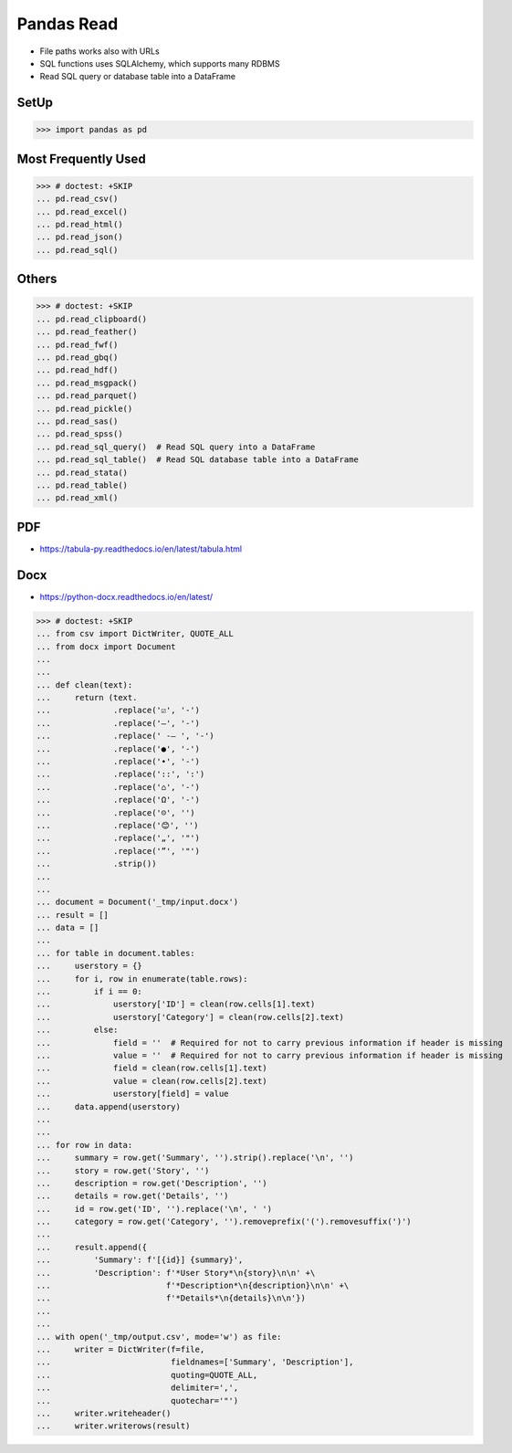 Pandas Read
===========
* File paths works also with URLs
* SQL functions uses SQLAlchemy, which supports many RDBMS
* Read SQL query or database table into a DataFrame


SetUp
-----
>>> import pandas as pd


Most Frequently Used
--------------------
>>> # doctest: +SKIP
... pd.read_csv()
... pd.read_excel()
... pd.read_html()
... pd.read_json()
... pd.read_sql()


Others
------
>>> # doctest: +SKIP
... pd.read_clipboard()
... pd.read_feather()
... pd.read_fwf()
... pd.read_gbq()
... pd.read_hdf()
... pd.read_msgpack()
... pd.read_parquet()
... pd.read_pickle()
... pd.read_sas()
... pd.read_spss()
... pd.read_sql_query()  # Read SQL query into a DataFrame
... pd.read_sql_table()  # Read SQL database table into a DataFrame
... pd.read_stata()
... pd.read_table()
... pd.read_xml()


PDF
---
* https://tabula-py.readthedocs.io/en/latest/tabula.html


Docx
----
* https://python-docx.readthedocs.io/en/latest/

>>> # doctest: +SKIP
... from csv import DictWriter, QUOTE_ALL
... from docx import Document
...
...
... def clean(text):
...     return (text.
...             .replace('☑', '-')
...             .replace('–', '-')
...             .replace(' -– ', '-')
...             .replace('●', '-')
...             .replace('•', '-')
...             .replace('::', ':')
...             .replace('⌂', '-')
...             .replace('Ω', '-')
...             .replace('☹', '')
...             .replace('😊', '')
...             .replace('„', '"')
...             .replace('”', '"')
...             .strip())
...
...
... document = Document('_tmp/input.docx')
... result = []
... data = []
...
... for table in document.tables:
...     userstory = {}
...     for i, row in enumerate(table.rows):
...         if i == 0:
...             userstory['ID'] = clean(row.cells[1].text)
...             userstory['Category'] = clean(row.cells[2].text)
...         else:
...             field = ''  # Required for not to carry previous information if header is missing
...             value = ''  # Required for not to carry previous information if header is missing
...             field = clean(row.cells[1].text)
...             value = clean(row.cells[2].text)
...             userstory[field] = value
...     data.append(userstory)
...
...
... for row in data:
...     summary = row.get('Summary', '').strip().replace('\n', '')
...     story = row.get('Story', '')
...     description = row.get('Description', '')
...     details = row.get('Details', '')
...     id = row.get('ID', '').replace('\n', ' ')
...     category = row.get('Category', '').removeprefix('(').removesuffix(')')
...
...     result.append({
...         'Summary': f'[{id}] {summary}',
...         'Description': f'*User Story*\n{story}\n\n' +\
...                        f'*Description*\n{description}\n\n' +\
...                        f'*Details*\n{details}\n\n'})
...
...
... with open('_tmp/output.csv', mode='w') as file:
...     writer = DictWriter(f=file,
...                         fieldnames=['Summary', 'Description'],
...                         quoting=QUOTE_ALL,
...                         delimiter=',',
...                         quotechar='"')
...     writer.writeheader()
...     writer.writerows(result)

